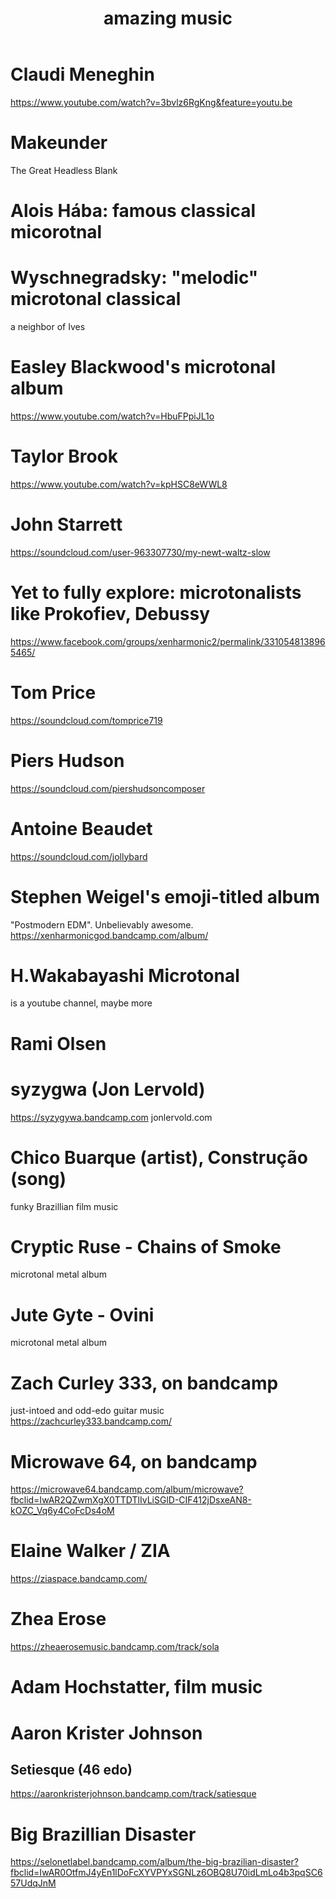 #+title: amazing music
* Claudi Meneghin
https://www.youtube.com/watch?v=3bvlz6RgKng&feature=youtu.be
* Makeunder
The Great Headless Blank
* Alois Hába: famous classical micorotnal
* Wyschnegradsky: "melodic" microtonal classical
a neighbor of Ives
* Easley Blackwood's microtonal album
https://www.youtube.com/watch?v=HbuFPpiJL1o
* Taylor Brook
https://www.youtube.com/watch?v=kpHSC8eWWL8
* John Starrett
https://soundcloud.com/user-963307730/my-newt-waltz-slow
* Yet to fully explore: microtonalists like Prokofiev, Debussy
https://www.facebook.com/groups/xenharmonic2/permalink/3310548138965465/
* Tom Price
https://soundcloud.com/tomprice719
* Piers Hudson
https://soundcloud.com/piershudsoncomposer
* Antoine Beaudet
https://soundcloud.com/jollybard
* Stephen Weigel's emoji-titled album
"Postmodern EDM". Unbelievably awesome.
https://xenharmonicgod.bandcamp.com/album/
* H.Wakabayashi Microtonal
is a youtube channel, maybe more
* Rami Olsen
* syzygwa (Jon Lervold)
https://syzygywa.bandcamp.com
jonlervold.com
* Chico Buarque (artist), Construção (song)
funky Brazillian film music
* Cryptic Ruse - Chains of Smoke
microtonal metal album
* Jute Gyte - Ovini
microtonal metal album
* Zach Curley 333, on bandcamp
just-intoed and odd-edo guitar music
https://zachcurley333.bandcamp.com/
* Microwave 64, on bandcamp
https://microwave64.bandcamp.com/album/microwave?fbclid=IwAR2QZwmXgX0TTDTlIvLiSGlD-CIF412jDsxeAN8-kOZC_Vq6y4CoFcDs4oM
* Elaine Walker / ZIA
https://ziaspace.bandcamp.com/
* Zhea Erose
https://zheaerosemusic.bandcamp.com/track/sola
* Adam Hochstatter, film music
* Aaron Krister Johnson
** Setiesque (46 edo)
https://aaronkristerjohnson.bandcamp.com/track/satiesque
* Big Brazillian Disaster
https://selonetlabel.bandcamp.com/album/the-big-brazilian-disaster?fbclid=IwAR0OtfmJ4yEn1lDoFcXYVPYxSGNLz6OBQ8U70idLmLo4b3pqSC657UdqJnM
